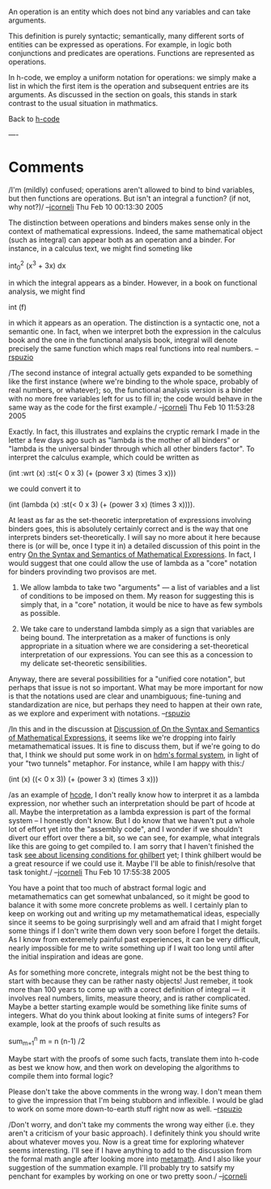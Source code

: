 #+STARTUP: showeverything logdone
#+options: num:nil

An operation is an entity which does not bind any variables and can take arguments.

This definition is purely syntactic; semantically, many different sorts of entities can be expressed as operations.  For example, in logic both conjunctions and predicates are operations.   Functions are represented as operations.

In h-code, we employ a uniform notation for operations: we simply make a list in which the first item is the operation and subsequent entries are its arguments.   As discussed in the section on goals, this stands in stark contrast to the usual situation in mathmatics.

Back to [[file:h-code.org][h-code]]

----
* Comments

/I'm (mildly) confused; operations aren't allowed to bind to bind variables, but
then functions are operations.  But isn't an integral a function? (if not, why
not?)/ --[[file:jcorneli.org][jcorneli]] Thu Feb 10 00:13:30 2005

The distinction between operations and binders makes sense only in the context
of mathematical expressions.  Indeed, the same mathematical object (such as
integral) can appear both as an operation and a binder.  For instance, in a
calculus text, we might find someting like

  int_0^2 (x^3 + 3x) dx

in which the integral appears as a binder.  However, in a book on functional analysis, we might find

  int (f)

in which it appears as an operation.  The distinction is a syntactic one, not a
semantic one.  In fact, when we interpret both the expression in the calculus
book and the one in the functional analysis book, integral will denote precisely
the same function which maps real functions into real numbers.  --[[file:rspuzio.org][rspuzio]]

/The second instance of integral actually gets expanded to be something like
the first instance (where we're binding to the whole space, probably of real
numbers, or whatever); so, the functional analysis version is a binder with no
more free variables left for us to fill in; the code would behave in the same
way as the code for the first example./  --[[file:jcorneli.org][jcorneli]] Thu Feb 10 11:53:28
2005

Exactly.  In fact, this illustrates and explains the cryptic remark I made in the letter a few days ago such as "lambda is the mother of all binders" or "lambda is the universal binder through which all other binders factor".  To interpret the calculus example, which could be written as

 (int :wrt (x) :st(< 0 x 3) (+ (power 3 x) (times 3 x)))

we could convert it to

 (int (lambda (x) :st(< 0 x 3) (+ (power 3 x) (times 3 x)))).

At least as far as the set-theoretic interpretation of expressions involving binders goes, this is absolutely certainly correct and is the way that one interprets binders set-theoretically.  I will say no more about it here because there is (or will be, once I type it in) a detailed discussion of this point in the entry [[file:On the Syntax and Semantics of Mathematical Expressions.org][On the Syntax and Semantics of Mathematical Expressions]].  In fact, I would suggest that one could allow the use of lambda as a "core" notation for binders provinding two provisos are met.

 1. We allow lambda to take two "arguments" --- a list of variables and a list of conditions to be imposed on them.  My reason for suggesting this is simply that, in a "core" notation, it would be nice to have as few symbols as possible. 

 1. We take care to understand lambda simply as a sign that variables are being bound.  The interpretation as a maker of functions is only appropriate in a situation where we are considering a set-theoretical interpretation of our expressions.  You can see this as a concession to my delicate set-theoretic sensibilities.

Anyway, there are several possibilities for a "unified core notation", but perhaps that issue is not so important.  What may be more important for now is that the notations used are clear and unambiguous; fine-tuning and standardization are nice, but perhaps they need to happen at their own rate, as we explore and experiment with notations.  --[[file:rspuzio.org][rspuzio]]

/In this and in the discussion at [[file:Discussion of On the Syntax and Semantics of Mathematical Expressions.org][Discussion of On the Syntax and Semantics of Mathematical Expressions]],
it seems like we're dropping into fairly metamathematical issues.  It is fine to discuss them,
but if we're going to do that, I think we should put some work in on [[file:hdm's formal system.org][hdm's formal system]],
in light of your "two tunnels" metaphor.  For instance, while I am happy with this:/

 (int (x) ((< 0 x 3)) (+ (power 3 x) (times 3 x)))

/as an example of [[file:hcode.org][hcode]], I don't really know how to interpret it as a
lambda expression, nor whether such an interpretation should be part of hcode at
all.  Maybe the interpretation as a lambda expression is part of the formal
system -- I honestly don't know.  But I do know that we haven't put a whole lot
of effort yet into the "assembly code", and I wonder if we shouldn't divert our
effort over there a bit, so we can see, for example, what integrals like this
are going to get compiled to.  I am sorry that I haven't finished the task 
[[file:see about licensing conditions for ghilbert.org][see about licensing conditions for ghilbert]] yet; I think ghilbert would be a great
resource if we could use it.  Maybe I'll be able to finish/resolve that task
tonight./ --[[file:jcorneli.org][jcorneli]] Thu Feb 10 17:55:38 2005

You have a point that too much of abstract formal logic and metamathematics can
get somewhat unbalanced, so it might be good to balance it with some more
concrete problems as well.  I certainly plan to keep on working out and writing
up my metamathematical ideas, especially since it seems to be going surprisingly
well and am afraid that I might forget some things if I don't write them down
very soon before I forget the details.  As I know from exteremely painful past
experiences, it can be very difficult, nearly impossible for me to write
something up if I wait too long until after the initial inspiration and ideas
are gone.

As for something more concrete, integrals might not be the best thing to start
with because they can be rather nasty objects!  Just remeber, it took more than
100 years to come up with a corect definition of integral --- it involves real
numbers, limits, measure theory, and is rather complicated.  Maybe a better
starting example would be something like finite sums of integers.  What do you
think about looking at finite sums of integers?  For example, look at the proofs
of such results as

 sum_{m=1}^n m = n (n-1) /2

Maybe start with the proofs of some such facts, translate them into h-code as
best we know how, and then work on developing the algorithms to compile them
into formal logic?

Please don't take the above comments in the wrong way.  I don't mean them to
give the impression that I'm being stubborn and inflexible.  I would be glad to
work on some more down-to-earth stuff right now as well.  --[[file:rspuzio.org][rspuzio]]

/Don't worry, and don't take my comments the wrong way either (i.e. they aren't
a criticism of your basic approach).  I definitely think you should write about
whatever moves you.  Now is a great time for exploring whatever seems
interesting.  I'll see if I have anything to add to the discussion from the
formal math angle after looking more into [[file:metamath.org][metamath]].  And I also like your
suggestion of the summation example.  I'll probably try to satsify my penchant
for examples by working on one or two pretty soon./ --[[file:jcorneli.org][jcorneli]]

